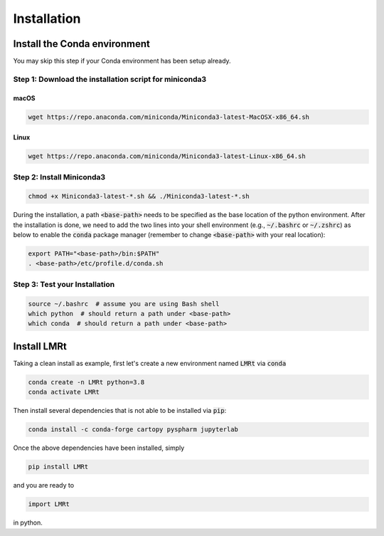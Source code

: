 Installation
===============


Install the Conda environment
-----------------------------

You may skip this step if your Conda environment has been setup already.

Step 1: Download the installation script for miniconda3
""""""""""""""""""""""""""""""""""""""""""""""""""""""""

macOS
'''''

.. code-block:: bash

  wget https://repo.anaconda.com/miniconda/Miniconda3-latest-MacOSX-x86_64.sh

Linux
'''''
.. code-block:: bash

  wget https://repo.anaconda.com/miniconda/Miniconda3-latest-Linux-x86_64.sh

Step 2: Install Miniconda3
"""""""""""""""""""""""""""

.. code-block:: bash

  chmod +x Miniconda3-latest-*.sh && ./Miniconda3-latest-*.sh

During the installation, a path :code:`<base-path>` needs to be specified as the base location of the python environment.
After the installation is done, we need to add the two lines into your shell environment (e.g., :code:`~/.bashrc` or :code:`~/.zshrc`) as below to enable the :code:`conda` package manager (remember to change :code:`<base-path>` with your real location):

.. code-block:: bash

  export PATH="<base-path>/bin:$PATH"
  . <base-path>/etc/profile.d/conda.sh

Step 3: Test your Installation
"""""""""""""""""""""""""""""""

.. code-block:: bash

  source ~/.bashrc  # assume you are using Bash shell
  which python  # should return a path under <base-path>
  which conda  # should return a path under <base-path>


Install LMRt
------------


Taking a clean install as example, first let's create a new environment named :code:`LMRt` via :code:`conda`

.. code-block:: bash

    conda create -n LMRt python=3.8
    conda activate LMRt

Then install several dependencies that is not able to be installed via :code:`pip`:

.. code-block:: bash

    conda install -c conda-forge cartopy pyspharm jupyterlab

Once the above dependencies have been installed, simply

.. code-block:: bash

    pip install LMRt

and you are ready to

.. code-block:: python

    import LMRt

in python.
